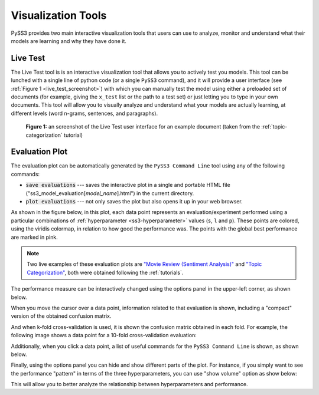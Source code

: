 .. _visualizations:

*******************
Visualization Tools
*******************

PySS3 provides two main interactive visualization tools that users can use to analyze, monitor and understand what their models are learning and why they have done it.


.. _live-test:

Live Test
=========

The Live Test tool is is an interactive visualization tool that allows you to actively test you models. This tool can be lunched with a single line of python code (or a single ``PySS3`` command), and it will provide a user interface (see :ref:`Figure 1 <live_test_screenshot>`) with which you can manually test the model using either a preloaded set of documents (for example, giving the ``x_test`` list or the path to a test set) or just letting you to type in your own documents. This tool will allow you to visually analyze and understand what your models are actually learning, at different levels (word n-grams, sentences, and paragraphs).

.. _live_test_screenshot:
.. figure:: ../_static/live_test.png
    :target: ../_static/live_test-full.png
    :alt: Live Test screenshot

    **Figure 1:** an screenshot of the Live Test user interface for an example document (taken from the :ref:`topic-categorization` tutorial)


.. seealso:: To learn how to lunch the Live Test visualization tool, using python or the ``PySS3 Command Line`` tool, we highly recommend doing both :ref:`tutorials`.

.. seealso:: You can try out the Live Test demos available online `here <http://tworld.io/ss3>`__ (both demos were created following the :ref:`tutorials <tutorials>`).



.. _evaluation-plot:

Evaluation Plot
===============

The evaluation plot can be automatically generated by the ``PySS3 Command Line`` tool using any of the following commands:

* :code:`save evaluations` --- saves the interactive plot in a single and portable HTML file ("ss3_model_evaluation[*model_name*].html") in the current directory.

* :code:`plot evaluations` --- not only saves the plot but also opens it up in your web browser.


As shown in the figure below, in this plot, each data point represents an evaluation/experiment performed using a particular combinations of :ref:`hyperparameter <ss3-hyperparameter>` values (``s``, ``l`` and ``p``). These points are colored, using the viridis colormap, in relation to how good the performance was. The points with the global best performance are marked in pink.


.. image:: ../_static/evaluation-plot.png

.. note:: Two live examples of these evaluation plots are `"Movie Review (Sentiment Analysis)" <../_static/ss3_model_evaluation[movie_review_3grams].html>`__ and `"Topic Categorization" <../_static/ss3_model_evaluation[topic_categorization_3grams].html>`__, both were obtained following the :ref:`tutorials`.

The performance measure can be interactively changed using the options panel in the upper-left corner, as shown below.

.. image:: ../_static/evaluation-hover-measures.gif



When you move the cursor over a data point, information related to that evaluation is shown, including a "compact" version of the obtained confusion matrix.

.. image:: ../_static/evaluation-hover.gif


And when k-fold cross-validation is used, it is shown the confusion matrix obtained in each fold. For example, the following image shows a data point for a 10-fold cross-validation evaluation:

.. image:: ../_static/evaluation-hover-k-fold.png


Additionally, when you click a data point, a list of useful commands for the ``PySS3 Command Line`` is shown, as shown below.

.. image:: ../_static/evaluation-click.gif


Finally, using the options panel you can hide and show different parts of the plot. For instance, if you simply want to see the performance "pattern" in terms of the three hyperparameters, you can use "show volume" option as show below:  

.. image:: ../_static/evaluation-hover-volume.gif

This will allow you to better analyze the relationship between hyperparameters and performance.